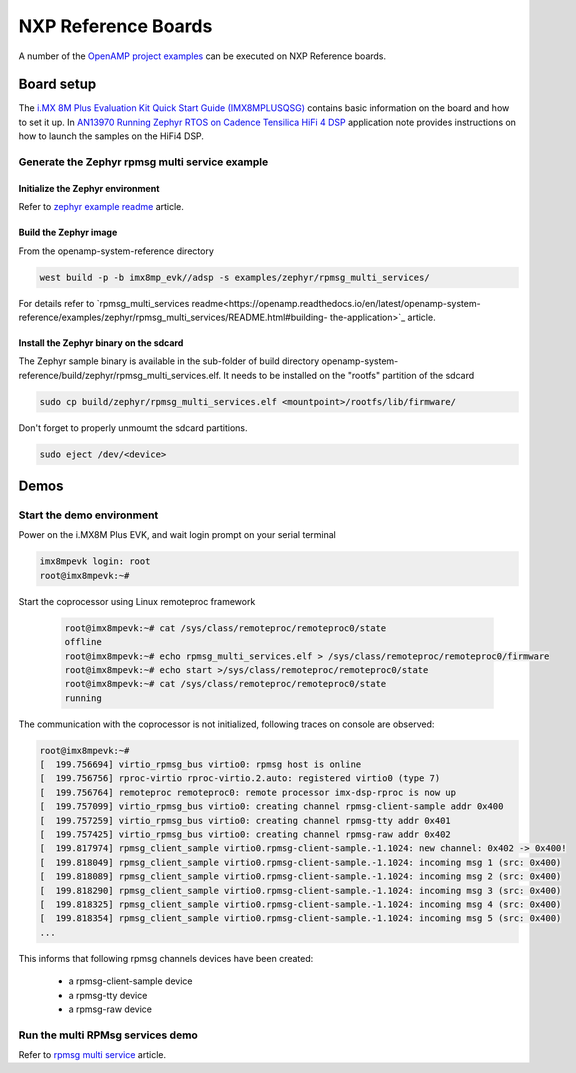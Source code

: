 

.. _reference_board_NXP:

====================
NXP Reference Boards
====================

A number of the `OpenAMP project examples
<https://github.com/OpenAMP/openamp-system-reference/tree/main/examples>`_
can be executed on NXP Reference boards.

Board setup
------------

The `i.MX 8M Plus Evaluation Kit Quick Start Guide (IMX8MPLUSQSG)
<https://www.nxp.com/docs/en/quick-reference-guide/8MPLUSEVKQSG.pdf>`_
contains basic information on the board and how to
set it up.
In `AN13970 Running Zephyr RTOS on Cadence Tensilica HiFi 4 DSP
<https://www.nxp.com/docs/en/application-note/AN13970.pdf>`_
application note provides instructions on how to launch the samples on
the HiFi4 DSP.

Generate the Zephyr rpmsg multi service example
~~~~~~~~~~~~~~~~~~~~~~~~~~~~~~~~~~~~~~~~~~~~~~~

Initialize the Zephyr environment
^^^^^^^^^^^^^^^^^^^^^^^^^^^^^^^^^

Refer to `zephyr example readme
<https://openamp.readthedocs.io/en/latest/openamp-system-reference/examples/zephyr/README.html#initialization>`_
article.

Build the Zephyr image
^^^^^^^^^^^^^^^^^^^^^^

From the openamp-system-reference directory

.. code-block:: console

   west build -p -b imx8mp_evk//adsp -s examples/zephyr/rpmsg_multi_services/

For details refer to `rpmsg_multi_services
readme<https://openamp.readthedocs.io/en/latest/openamp-system-
reference/examples/zephyr/rpmsg_multi_services/README.html#building-
the-application>`_ article.


Install the Zephyr binary on the sdcard
^^^^^^^^^^^^^^^^^^^^^^^^^^^^^^^^^^^^^^^

The Zephyr sample binary is available in the sub-folder of build directory
openamp-system-reference/build/zephyr/rpmsg_multi_services.elf.
It needs to be installed on the "rootfs" partition of the sdcard

.. code-block:: console

   sudo cp build/zephyr/rpmsg_multi_services.elf <mountpoint>/rootfs/lib/firmware/

Don't forget to properly unmoumt the sdcard partitions.

.. code-block:: console

   sudo eject /dev/<device>

Demos
-----

Start the demo environment
~~~~~~~~~~~~~~~~~~~~~~~~~~

Power on the i.MX8M Plus EVK, and wait login prompt on your serial terminal

.. code-block:: console

      imx8mpevk login: root
      root@imx8mpevk:~#


Start the coprocessor using Linux remoteproc framework

   .. code-block:: console

      root@imx8mpevk:~# cat /sys/class/remoteproc/remoteproc0/state
      offline
      root@imx8mpevk:~# echo rpmsg_multi_services.elf > /sys/class/remoteproc/remoteproc0/firmware
      root@imx8mpevk:~# echo start >/sys/class/remoteproc/remoteproc0/state
      root@imx8mpevk:~# cat /sys/class/remoteproc/remoteproc0/state
      running

The communication with the coprocessor is not initialized, following traces on console
are observed:

.. code-block:: console

   root@imx8mpevk:~#
   [  199.756694] virtio_rpmsg_bus virtio0: rpmsg host is online
   [  199.756756] rproc-virtio rproc-virtio.2.auto: registered virtio0 (type 7)
   [  199.756764] remoteproc remoteproc0: remote processor imx-dsp-rproc is now up
   [  199.757099] virtio_rpmsg_bus virtio0: creating channel rpmsg-client-sample addr 0x400
   [  199.757259] virtio_rpmsg_bus virtio0: creating channel rpmsg-tty addr 0x401
   [  199.757425] virtio_rpmsg_bus virtio0: creating channel rpmsg-raw addr 0x402
   [  199.817974] rpmsg_client_sample virtio0.rpmsg-client-sample.-1.1024: new channel: 0x402 -> 0x400!
   [  199.818049] rpmsg_client_sample virtio0.rpmsg-client-sample.-1.1024: incoming msg 1 (src: 0x400)
   [  199.818089] rpmsg_client_sample virtio0.rpmsg-client-sample.-1.1024: incoming msg 2 (src: 0x400)
   [  199.818290] rpmsg_client_sample virtio0.rpmsg-client-sample.-1.1024: incoming msg 3 (src: 0x400)
   [  199.818325] rpmsg_client_sample virtio0.rpmsg-client-sample.-1.1024: incoming msg 4 (src: 0x400)
   [  199.818354] rpmsg_client_sample virtio0.rpmsg-client-sample.-1.1024: incoming msg 5 (src: 0x400)
   ...

This informs that following rpmsg channels devices have been created:

   - a rpmsg-client-sample device
   - a rpmsg-tty device
   - a rpmsg-raw device


Run the multi RPMsg services demo
~~~~~~~~~~~~~~~~~~~~~~~~~~~~~~~~~

Refer to `rpmsg multi service
<https://openamp.readthedocs.io/en/latest/openamp-system-reference/examples/zephyr/rpmsg_multi_services/README.html#running-the-sample>`_
article.
